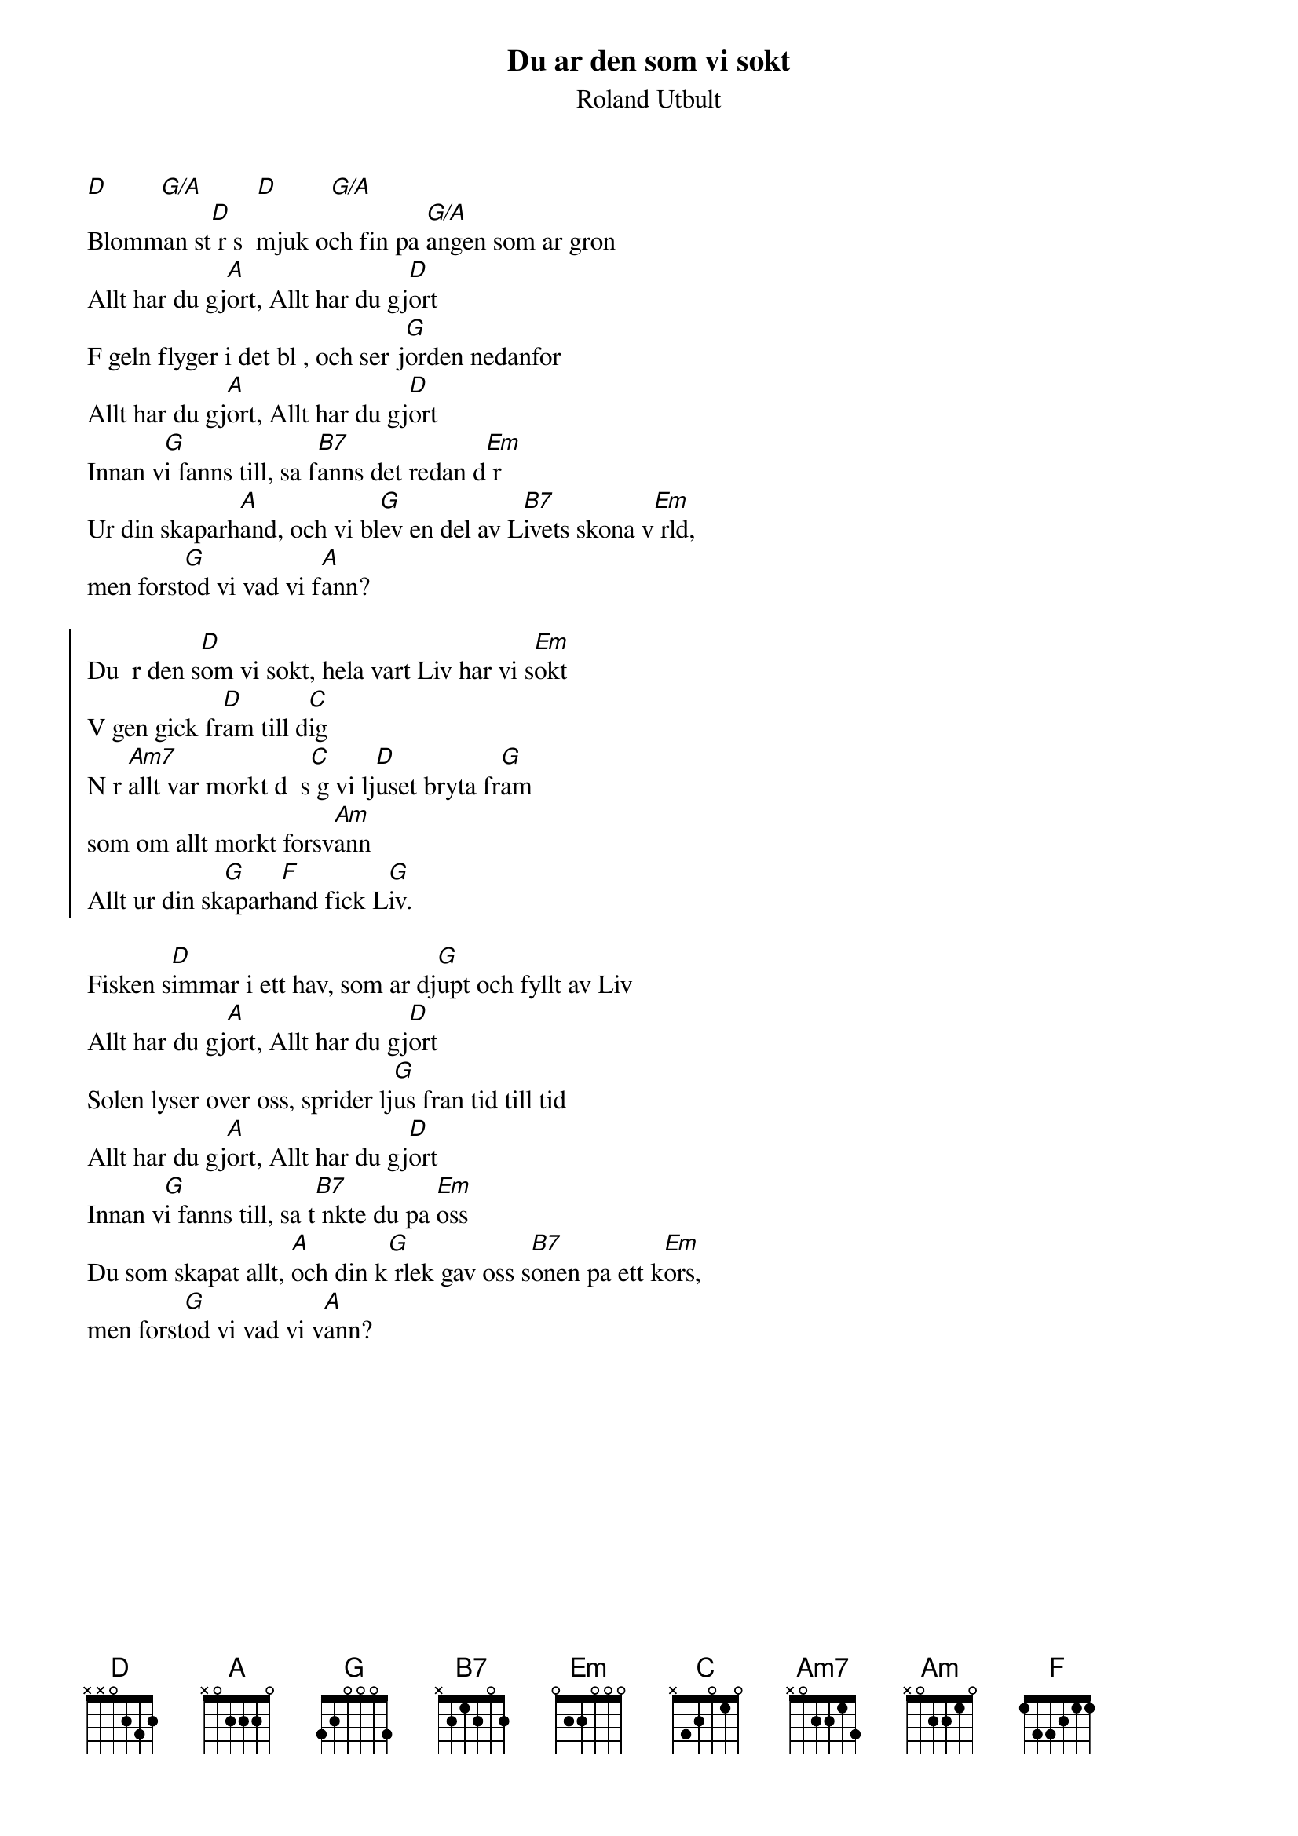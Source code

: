 {t:Du ar den som vi sokt}
{st:Roland Utbult}
#
[D]        [G/A]        [D]        [G/A]
Blomman st[D] r s  mjuk och fin pa [G/A]angen som ar gron
Allt har du gj[A]ort, Allt har du gj[D]ort
F geln flyger i det bl , och ser j[G]orden nedanfor
Allt har du gj[A]ort, Allt har du gj[D]ort
Innan v[G]i fanns till, sa f[B7]anns det redan d[Em] r
Ur din skaparh[A]and, och vi bl[G]ev en del av L[B7]ivets skona v[Em] rld, 
men forst[G]od vi vad vi f[A]ann?

{soc}
Du  r den s[D]om vi sokt, hela vart Liv har vi s[Em]okt
V gen gick fr[D]am till d[C]ig
N r [Am7]allt var morkt d  s[C] g vi lj[D]uset bryta fr[G]am
som om allt morkt forsv[Am]ann
Allt ur din sk[G]aparh[F]and fick L[G]iv. 
{eoc}

Fisken s[D]immar i ett hav, som ar dj[G]upt och fyllt av Liv
Allt har du gj[A]ort, Allt har du gj[D]ort
Solen lyser over oss, sprider lj[G]us fran tid till tid
Allt har du gj[A]ort, Allt har du gj[D]ort
Innan v[G]i fanns till, sa t[B7] nkte du pa [Em]oss
Du som skapat allt, [A]och din k[G] rlek gav oss s[B7]onen pa ett k[Em]ors, 
men forst[G]od vi vad vi v[A]ann?
#

 

